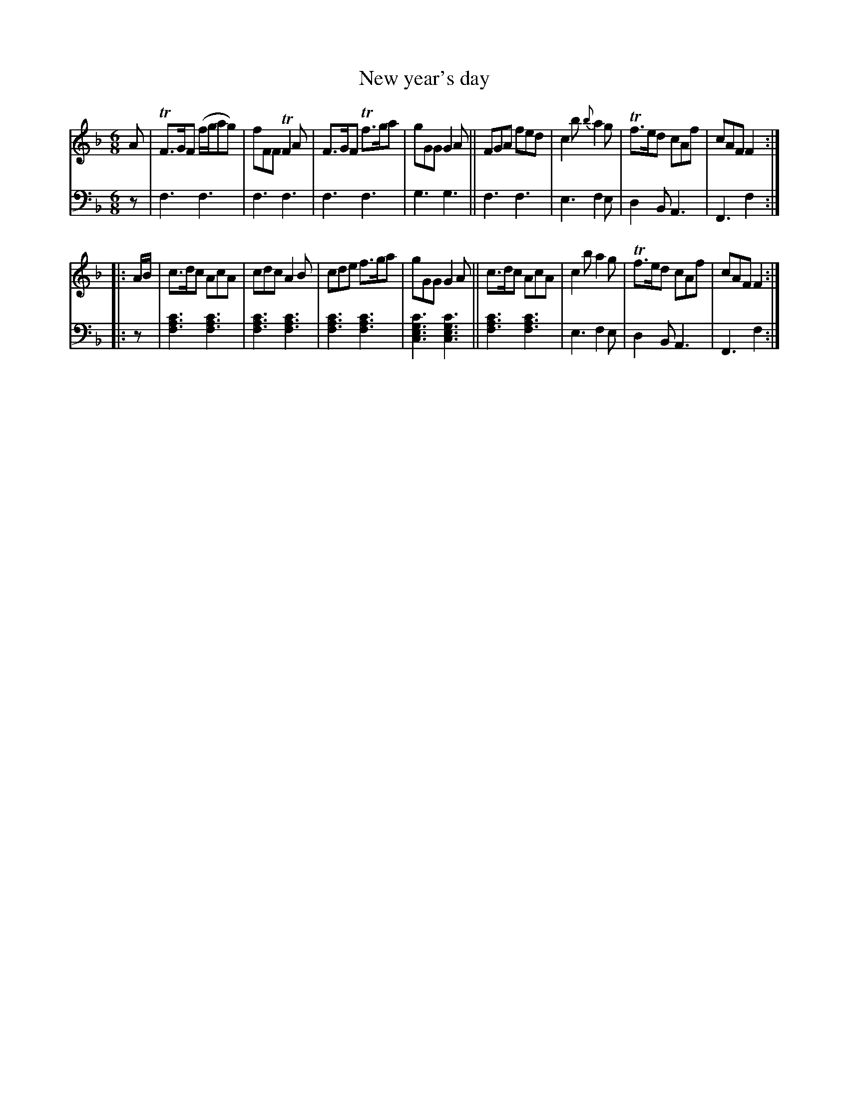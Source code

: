 X: 2293
T: New year's day
%R: jig, air
B: Niel Gow & Sons "Complete Repository" v.2 p.29 #3
Z: 2021 John Chambers <jc:trillian.mit.edu>
M: 6/8
L: 1/8
K: F
% - - - - - - - - - -
V: 1 staves=2
A |\
TF>GF (f/g/ag) | fFF TF2A | F>GF Tf>ga | gGG G2A ||\
FGA fed | c2b {b}a2g | Tf>ed cAf | cAF F2 :|
|: A/B/ |\
c>dc AcA | cdc A2B | cde f>ga | gGG G2A ||\
c>dc AcA | c2b a2g | Tf>ed cAf | cAF F2 :|
% - - - - - - - - - -
% Voice 2 preserves the staff layout in the book.
V: 2 clef=bass middle=d
z |\
f3 f3 | f3 f3 | f3 f3 | g3 g3 ||\
f3 f3 | e3 f2e | d2B A3 | F3 f2 :|
|: z |\
[f3a3c'3] [f3a3c'3] | [f3a3c'3] [f3a3c'3] | [f3a3c'3] [f3a3c'3] | [c3e3g3c'3] [c3e3g3c'3] ||\
[f3a3c'3] [f3a3c'3] | e3 f2e | d2B A3 | F3 f2 :|
